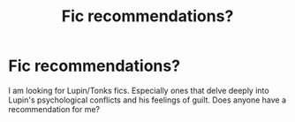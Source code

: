 #+TITLE: Fic recommendations?

* Fic recommendations?
:PROPERTIES:
:Score: 3
:DateUnix: 1606629274.0
:DateShort: 2020-Nov-29
:FlairText: Recommendation
:END:
I am looking for Lupin/Tonks fics. Especially ones that delve deeply into Lupin's psychological conflicts and his feelings of guilt. Does anyone have a recommendation for me?

